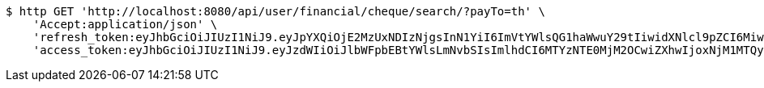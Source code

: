 [source,bash]
----
$ http GET 'http://localhost:8080/api/user/financial/cheque/search/?payTo=th' \
    'Accept:application/json' \
    'refresh_token:eyJhbGciOiJIUzI1NiJ9.eyJpYXQiOjE2MzUxNDIzNjgsInN1YiI6ImVtYWlsQG1haWwuY29tIiwidXNlcl9pZCI6MiwiZXhwIjoxNjM2OTU2NzY4fQ._nImbtGnK5fqLc24TGn1tBNa1E6cKlE-xzmfBkjv-5Y' \
    'access_token:eyJhbGciOiJIUzI1NiJ9.eyJzdWIiOiJlbWFpbEBtYWlsLmNvbSIsImlhdCI6MTYzNTE0MjM2OCwiZXhwIjoxNjM1MTQyNDI4fQ.eA00t9ntwfD14GHz5FV7lByY8t1GBurwdRygJ9QQ54s'
----